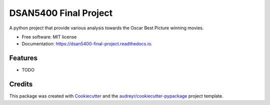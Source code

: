 ======================
DSAN5400 Final Project
======================


.. image:: https://img.shields.io/pypi/v/dsan5400_final_project.svg
        :target: https://pypi.python.org/pypi/dsan5400_final_project

.. image:: https://img.shields.io/travis/Cathyzwn/dsan5400_final_project.svg
        :target: https://travis-ci.com/Cathyzwn/dsan5400_final_project

.. image:: https://readthedocs.org/projects/dsan5400-final-project/badge/?version=latest
        :target: https://dsan5400-final-project.readthedocs.io/en/latest/?version=latest
        :alt: Documentation Status




A python project that provide various analysis towards the Oscar Best Picture winning movies.


* Free software: MIT license
* Documentation: https://dsan5400-final-project.readthedocs.io.


Features
--------

* TODO

Credits
-------

This package was created with Cookiecutter_ and the `audreyr/cookiecutter-pypackage`_ project template.

.. _Cookiecutter: https://github.com/audreyr/cookiecutter
.. _`audreyr/cookiecutter-pypackage`: https://github.com/audreyr/cookiecutter-pypackage

